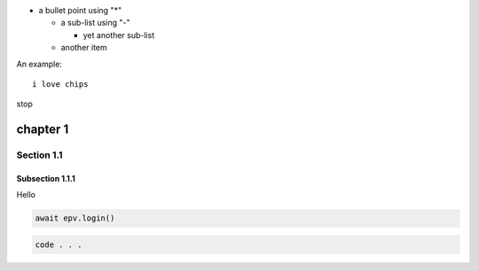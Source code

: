 * a bullet point using "*"

  - a sub-list using "-"

    + yet another sub-list

  - another item

An example::

    i love chips

stop

chapter 1
=========
Section 1.1
-----------
Subsection 1.1.1
~~~~~~~~~~~~~~~~
Hello

.. code-block:: python

  await epv.login()

.. code-block:: javascript


  code . . .